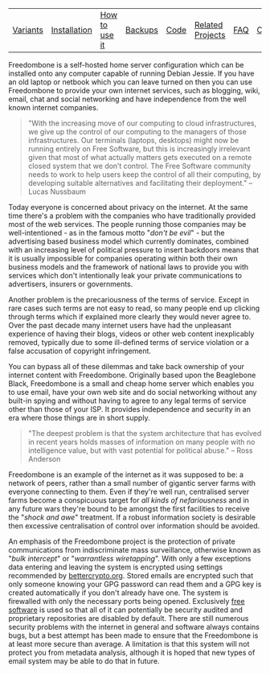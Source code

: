 #+TITLE:
#+AUTHOR: Bob Mottram
#+EMAIL: bob@robotics.uk.to
#+KEYWORDS: freedombox, debian, beaglebone, red matrix, email, web server, home server, internet, censorship, surveillance, social network, irc, jabber
#+DESCRIPTION: Turn the Beaglebone Black into a personal communications server
#+OPTIONS: ^:nil toc:nil
#+BEGIN_CENTER
[[./images/logo.png]]
#+END_CENTER

#+BEGIN_CENTER
#+ATTR_HTML: :border -1
| [[./variants.html][Variants]] | [[./installation.html][Installation]] | [[./usage.html][How to use it]] | [[file:backups.html][Backups]] | [[./code.html][Code]] | [[./related.html][Related Projects]] | [[file:faq.html][FAQ]] | [[file:support.html][Contact/Support]] | [[https://www.gnu.org/licenses/gpl-3.0-standalone.html][License]] |
#+END_CENTER

Freedombone is a self-hosted home server configuration which can be installed onto any computer capable of running Debian Jessie. If you have an old laptop or netbook which you can leave turned on then you can use Freedombone to provide your own internet services, such as blogging, wiki, email, chat and social networking and have independence from the well known internet companies.

#+BEGIN_QUOTE
"With the increasing move of our computing to cloud infrastructures, we give up the control of our computing to the managers of those infrastructures. Our terminals (laptops, desktops) might now be running entirely on Free Software, but this is increasingly irrelevant given that most of what actually matters gets executed on a remote closed system that we don’t control. The Free Software community needs to work to help users keep the control of all their computing, by developing suitable alternatives and facilitating their deployment." -- Lucas Nussbaum
#+END_QUOTE

Today everyone is concerned about privacy on the internet.  At the same time there's a problem with the companies who have traditionally provided most of the web services. The people running those companies may be well-intentioned - as in the famous motto "/don't be evil/" - but the advertising based business model which currently dominates, combined with an increasing level of political pressure to insert backdoors means that it is usually impossible for companies operating within both their own business models and the framework of national laws to provide you with services which don't intentionally leak your private communications to advertisers, insurers or governments.

#+BEGIN_CENTER
[[file:images/nocloud.png]]
#+END_CENTER

Another problem is the precariousness of the terms of service. Except in rare cases such terms are not easy to read, so many people end up clicking through terms which if explained more clearly they would never agree to. Over the past decade many internet users have had the unpleasant experience of having their blogs, videos or other web content inexplicably removed, typically due to some ill-defined terms of service violation or a false accusation of copyright infringement.

You can bypass all of these dilemmas and take back ownership of your internet content with Freedombone.  Originally based upon the Beaglebone Black, Freedombone is a small and cheap home server which enables you to use email, have your own web site and do social networking without any built-in spying and without having to agree to any legal terms of service other than those of your ISP.  It provides independence and security in an era where those things are in short supply.

#+BEGIN_QUOTE
"The deepest problem is that the system architecture that has evolved in recent years holds masses of information on many people with no intelligence value, but with vast potential for political abuse." -- Ross Anderson
#+END_QUOTE

Freedombone is an example of the internet as it was supposed to be: a network of peers, rather than a small number of gigantic server farms with everyone connecting to them. Even if they're well run, centralised server farms become a conspicuous target for /all kinds of nefariousness/ and in any future wars they're bound to be amongst the first facilities to receive the "/shock and awe/" treatment. If a robust information society is desirable then excessive centralisation of control over information should be avoided.

#+BEGIN_CENTER
[[file:images/counter.png]]
#+END_CENTER

An emphasis of the Freedombone project is the protection of private communications from indiscriminate mass surveillance, otherwise known as "/bulk intercept/" or "/warrantless wiretapping/". With only a few exceptions data entering and leaving the system is encrypted using settings recommended by [[https://bettercrypto.org][bettercrypto.org]]. Stored emails are encrypted such that only someone knowing your GPG password can read them and a GPG key is created automatically if you don't already have one. The system is firewalled with only the necessary ports being opened. Exclusively [[http://en.wikipedia.org/wiki/Free_software][free software]] is used so that all of it can potentially be security audited and proprietary repositories are disabled by default. There are still numerous security problems with the internet in general and software always contains bugs, but a best attempt has been made to ensure that the Freedombone is at least more secure than average. A limitation is that this system will not protect you from metadata analysis, although it is hoped that new types of email system may be able to do that in future.
